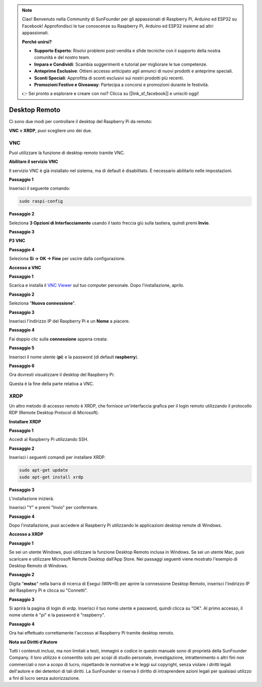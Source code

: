 .. note::

    Ciao! Benvenuto nella Community di SunFounder per gli appassionati di Raspberry Pi, Arduino ed ESP32 su Facebook! Approfondisci le tue conoscenze su Raspberry Pi, Arduino ed ESP32 insieme ad altri appassionati.

    **Perché unirsi?**

    - **Supporto Esperto**: Risolvi problemi post-vendita e sfide tecniche con il supporto della nostra comunità e del nostro team.
    - **Impara e Condividi**: Scambia suggerimenti e tutorial per migliorare le tue competenze.
    - **Anteprime Esclusive**: Ottieni accesso anticipato agli annunci di nuovi prodotti e anteprime speciali.
    - **Sconti Speciali**: Approfitta di sconti esclusivi sui nostri prodotti più recenti.
    - **Promozioni Festive e Giveaway**: Partecipa a concorsi e promozioni durante le festività.

    👉 Sei pronto a esplorare e creare con noi? Clicca su [|link_sf_facebook|] e unisciti oggi!

Desktop Remoto
=====================

Ci sono due modi per controllare il desktop del Raspberry Pi da remoto:

**VNC** e **XRDP**, puoi scegliere uno dei due.

VNC
--------------

Puoi utilizzare la funzione di desktop remoto tramite VNC.

**Abilitare il servizio VNC**

Il servizio VNC è già installato nel sistema, ma di default è disabilitato. 
È necessario abilitarlo nelle impostazioni.

**Passaggio 1**

Inserisci il seguente comando:

.. raw:: html

   <run></run>

.. code-block:: 

   sudo raspi-config

.. image:: img/image287.png
   :align: center

**Passaggio 2**

Seleziona **3 Opzioni di Interfacciamento** usando il tasto freccia giù 
sulla tastiera, quindi premi **Invio**.

.. image:: img/image282.png
   :align: center

**Passaggio 3**

**P3 VNC**

.. image:: img/image288.png
   :align: center

**Passaggio 4**

Seleziona **Sì -> OK -> Fine** per uscire dalla configurazione.

.. image:: img/image289.png
   :align: center

**Accesso a VNC**

**Passaggio 1**

Scarica e installa il `VNC Viewer <https://www.realvnc.com/en/connect/download/viewer/>`_ sul tuo computer personale. Dopo l'installazione, aprilo.

**Passaggio 2**

Seleziona "**Nuova connessione**".

.. image:: img/image290.png
   :align: center

**Passaggio 3**

Inserisci l'indirizzo IP del Raspberry Pi e un **Nome** a piacere.

.. image:: img/image291.png
   :align: center

**Passaggio 4**

Fai doppio clic sulla **connessione** appena creata:

.. image:: img/image292.png
   :align: center

**Passaggio 5**

Inserisci il nome utente (**pi**) e la password (di default **raspberry**).

.. image:: img/image293.png
   :align: center

**Passaggio 6**

Ora dovresti visualizzare il desktop del Raspberry Pi:

.. image:: img/image294.png
   :align: center

Questa è la fine della parte relativa a VNC.

XRDP
-----------------------

Un altro metodo di accesso remoto è XRDP, che fornisce un'interfaccia grafica per il login remoto utilizzando il protocollo RDP (Remote Desktop Protocol di Microsoft).

**Installare XRDP**

**Passaggio 1**

Accedi al Raspberry Pi utilizzando SSH.

**Passaggio 2**

Inserisci i seguenti comandi per installare XRDP.

.. raw:: html

   <run></run>

.. code-block:: 

   sudo apt-get update
   sudo apt-get install xrdp

**Passaggio 3**

L'installazione inizierà.

Inserisci "Y" e premi "Invio" per confermare.

.. image:: img/image295.png
   :align: center

**Passaggio 4**

Dopo l'installazione, puoi accedere al Raspberry Pi utilizzando le 
applicazioni desktop remote di Windows.

**Accesso a XRDP**

**Passaggio 1**

Se sei un utente Windows, puoi utilizzare la funzione Desktop Remoto inclusa 
in Windows. Se sei un utente Mac, puoi scaricare e utilizzare Microsoft Remote 
Desktop dall'App Store. Nei passaggi seguenti viene mostrato l'esempio di 
Desktop Remoto di Windows.

**Passaggio 2**

Digita "**mstsc**" nella barra di ricerca di Esegui (WIN+R) per aprire la 
connessione Desktop Remoto, inserisci l'indirizzo IP del Raspberry Pi e 
clicca su "Connetti".

.. image:: img/image296.png
   :align: center

**Passaggio 3**

Si aprirà la pagina di login di xrdp. Inserisci il tuo nome utente e password, 
quindi clicca su "OK". Al primo accesso, il nome utente è "pi" e la password è 
"raspberry".

.. image:: img/image297.png
   :align: center

**Passaggio 4**

Ora hai effettuato correttamente l'accesso al Raspberry Pi tramite desktop remoto.

.. image:: img/image20.png
   :align: center

**Nota sui Diritti d'Autore**

Tutti i contenuti inclusi, ma non limitati a testi, immagini e codice in 
questo manuale sono di proprietà della SunFounder Company. Il loro utilizzo 
è consentito solo per scopi di studio personale, investigazione, intrattenimento 
o altri fini non commerciali o non a scopo di lucro, rispettando le normative e 
le leggi sul copyright, senza violare i diritti legali dell'autore e dei detentori 
di tali diritti. La SunFounder si riserva il diritto di intraprendere azioni legali 
per qualsiasi utilizzo a fini di lucro senza autorizzazione.
